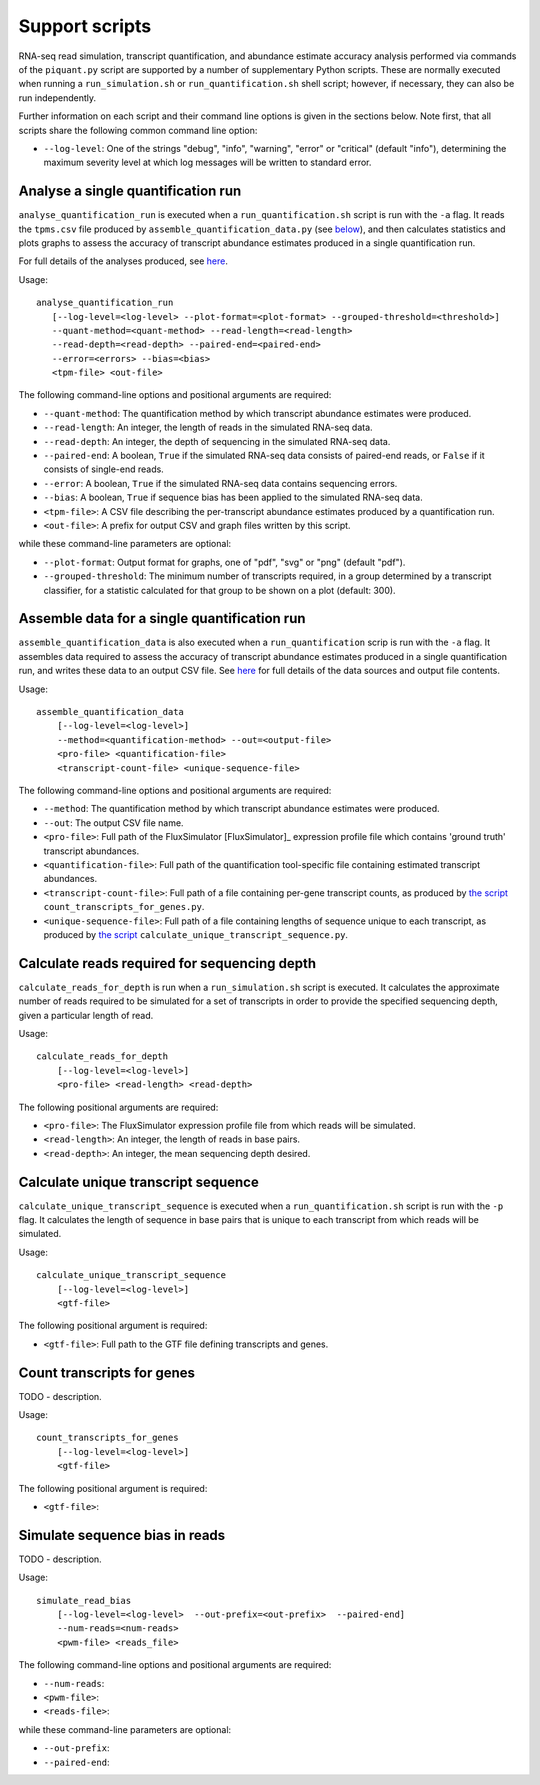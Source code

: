 Support scripts
===============

RNA-seq read simulation, transcript quantification, and abundance estimate accuracy analysis performed via commands of the ``piquant.py`` script are supported by a number of supplementary Python scripts. These are normally executed when running a ``run_simulation.sh`` or ``run_quantification.sh`` shell script; however, if necessary, they can also be run independently.

Further information on each script and their command line options is given in the sections below. Note first, that all scripts share the following common command line option:

* ``--log-level``: One of the strings "debug", "info", "warning", "error" or "critical" (default "info"), determining the maximum severity level at which log messages will be written to standard error.

.. _analyse-quantification-run:

Analyse a single quantification run
-----------------------------------

``analyse_quantification_run`` is executed when a ``run_quantification.sh`` script is run with the ``-a`` flag. It reads the ``tpms.csv`` file produced by ``assemble_quantification_data.py`` (see `below <assemble-quantification-data>`_), and then calculates statistics and plots graphs to assess the accuracy of transcript abundance estimates produced in a single quantification run.

For full details of the analyses produced, see `here <assessment-single-run>`_.

Usage::

     analyse_quantification_run 
        [--log-level=<log-level> --plot-format=<plot-format> --grouped-threshold=<threshold>] 
        --quant-method=<quant-method> --read-length=<read-length> 
        --read-depth=<read-depth> --paired-end=<paired-end> 
        --error=<errors> --bias=<bias> 
        <tpm-file> <out-file>

The following command-line options and positional arguments are required:

* ``--quant-method``: The quantification method by which transcript abundance estimates were produced.
* ``--read-length``: An integer, the length of reads in the simulated RNA-seq data.
* ``--read-depth``: An integer, the depth of sequencing in the simulated RNA-seq data.
* ``--paired-end``: A boolean, ``True`` if the simulated RNA-seq data consists of paired-end reads, or ``False`` if it consists of single-end reads.
* ``--error``: A boolean, ``True`` if the simulated RNA-seq data contains sequencing errors.
* ``--bias``: A boolean, ``True`` if sequence bias has been applied to the simulated RNA-seq data.
* ``<tpm-file>``: A CSV file describing the per-transcript abundance estimates produced by a quantification run.
* ``<out-file>``: A prefix for output CSV and graph files written by this script.

while these command-line parameters are optional:

* ``--plot-format``: Output format for graphs, one of "pdf", "svg" or "png" (default "pdf").
* ``--grouped-threshold``: The minimum number of transcripts required, in a group determined by a transcript classifier, for a statistic calculated for that group to be shown on a plot (default: 300).

.. _assemble-quantification-data:

Assemble data for a single quantification run
---------------------------------------------

``assemble_quantification_data`` is also executed when a ``run_quantification`` scrip is run with the ``-a`` flag. It assembles data required to assess the accuracy of transcript abundance estimates produced in a single quantification run, and writes these data to an output CSV file. See `here <quantification-assemble-data>`_ for full details of the data sources and output file contents.

Usage::

    assemble_quantification_data 
        [--log-level=<log-level>] 
        --method=<quantification-method> --out=<output-file> 
        <pro-file> <quantification-file> 
        <transcript-count-file> <unique-sequence-file>

The following command-line options and positional arguments are required:

* ``--method``: The quantification method by which transcript abundance estimates were produced.
* ``--out``: The output CSV file name.
* ``<pro-file>``: Full path of the FluxSimulator [FluxSimulator]_ expression profile file which contains 'ground truth' transcript abundances.
* ``<quantification-file>``: Full path of the quantification tool-specific file containing estimated transcript abundances.
* ``<transcript-count-file>``: Full path of a file containing per-gene transcript counts, as produced by `the script <count-transcripts-for-genes>`_ ``count_transcripts_for_genes.py``.
* ``<unique-sequence-file>``: Full path of a file containing lengths of sequence unique to each transcript, as produced by `the script <calculate-unique-transcript-sequence>`_ ``calculate_unique_transcript_sequence.py``.

.. _calculate-reads-for-depth:

Calculate reads required for sequencing depth
---------------------------------------------

``calculate_reads_for_depth`` is run when a ``run_simulation.sh`` script is executed. It calculates the approximate number of reads required to be simulated for a set of transcripts in order to provide the specified sequencing depth, given a particular length of read.

Usage::

    calculate_reads_for_depth 
        [--log-level=<log-level>] 
        <pro-file> <read-length> <read-depth>

The following positional arguments are required:

* ``<pro-file>``: The FluxSimulator expression profile file from which reads will be simulated.
* ``<read-length>``: An integer, the length of reads in base pairs.
* ``<read-depth>``: An integer, the mean sequencing depth desired.

.. _calculate-unique-transcript-sequence:

Calculate unique transcript sequence
------------------------------------

``calculate_unique_transcript_sequence`` is executed when a ``run_quantification.sh`` script is run with the ``-p`` flag. It calculates the length of sequence in base pairs that is unique to each transcript from which reads will be simulated.

Usage::

    calculate_unique_transcript_sequence 
        [--log-level=<log-level>] 
        <gtf-file>

The following positional argument is required:

* ``<gtf-file>``: Full path to the GTF file defining transcripts and genes.

.. _count-transcripts-for-genes:

Count transcripts for genes
---------------------------

TODO - description.

Usage::

    count_transcripts_for_genes 
        [--log-level=<log-level>] 
        <gtf-file>

The following positional argument is required:

* ``<gtf-file>``:

.. _simulate-read-bias:

Simulate sequence bias in reads
-------------------------------

TODO - description.

Usage::

    simulate_read_bias 
        [--log-level=<log-level>  --out-prefix=<out-prefix>  --paired-end] 
        --num-reads=<num-reads> 
        <pwm-file> <reads_file>

The following command-line options and positional arguments are required:

* ``--num-reads``:
* ``<pwm-file>``:
* ``<reads-file>``:

while these command-line parameters are optional:

* ``--out-prefix``:
* ``--paired-end``:
